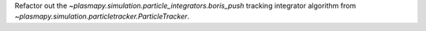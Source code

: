 Refactor out the `~plasmapy.simulation.particle_integrators.boris_push` tracking
integrator algorithm from `~plasmapy.simulation.particletracker.ParticleTracker`.
